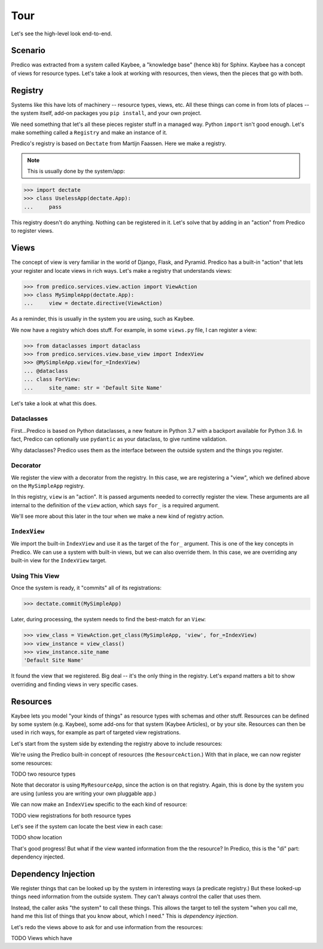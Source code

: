 ====
Tour
====

Let's see the high-level look end-to-end.

Scenario
========

Predico was extracted from a system called Kaybee, a "knowledge base" (hence
kb) for Sphinx. Kaybee has a concept of views for resource types. Let's take
a look at working with resources, then views, then the pieces that go with
both.

Registry
========

Systems like this have lots of machinery -- resource types, views, etc. All
these things can come in from lots of places -- the system itself, add-on
packages you ``pip install``, and your own project.

We need something that let's all these pieces register stuff in a managed
way. Python ``import`` isn't good enough. Let's make something called a
``Registry`` and make an instance of it.

Predico's registry is based on ``Dectate`` from Martijn Faassen. Here we
make a registry.

.. note::
    This is usually done by the system/app:

>>> import dectate
>>> class UselessApp(dectate.App):
...     pass

This registry doesn't do anything. Nothing can be registered in it.
Let's solve that by adding in an "action" from Predico to register views.

Views
=====

The concept of view is very familiar in the world of Django, Flask, and
Pyramid. Predico has a built-in "action" that lets your register and locate
views in rich ways. Let's make a registry that understands views:

>>> from predico.services.view.action import ViewAction
>>> class MySimpleApp(dectate.App):
...     view = dectate.directive(ViewAction)

As a reminder, this is usually in the system you are using, such as Kaybee.

We now have a registry which does stuff. For example, in some
``views.py`` file, I can register a view:

>>> from dataclasses import dataclass
>>> from predico.services.view.base_view import IndexView
>>> @MySimpleApp.view(for_=IndexView)
... @dataclass
... class ForView:
...     site_name: str = 'Default Site Name'

Let's take a look at what this does.

Dataclasses
-----------

First...Predico is based on Python dataclasses, a new feature in Python
3.7 with a backport available for Python 3.6. In fact, Predico can optionally
use ``pydantic`` as your dataclass, to give runtime validation.

Why dataclasses? Predico uses them as the interface between the outside
system and the things you register.

Decorator
---------

We register the view with a decorator from the registry. In this case, we
are registering a "view", which we defined above on the ``MySimpleApp`` registry.

In this registry, ``view`` is an "action". It is passed arguments needed to
correctly register the view. These arguments are all internal to the
definition of the ``view`` action, which says ``for_`` is a required argument.

We'll see more about this later in the tour when we make a new kind of
registry action.

``IndexView``
-------------

We import the built-in ``IndexView`` and use it as the target of the
``for_`` argument. This is one of the key concepts in Predico. We can use
a system with built-in views, but we can also override them. In this case,
we are overriding any built-in view for the ``IndexView`` target.

Using This View
---------------

Once the system is ready, it "commits" all of its registrations:

>>> dectate.commit(MySimpleApp)

Later, during processing, the system needs to find the best-match for an
``View``:

>>> view_class = ViewAction.get_class(MySimpleApp, 'view', for_=IndexView)
>>> view_instance = view_class()
>>> view_instance.site_name
'Default Site Name'

It found the view that we registered. Big deal -- it's the only thing in
the registry. Let's expand matters a bit to show overriding and finding
views in very specific cases.

Resources
=========

Kaybee lets you model "your kinds of things" as resource types with schemas
and other stuff. Resources can be defined by some system (e.g. Kaybee), some
add-ons for that system (Kaybee Articles), or by your site. Resources can
then be used in rich ways, for example as part of targeted view registrations.

Let's start from the system side by extending the registry above to include
resources:

We're using the Predico built-in concept of resources (the
``ResourceAction``.) With that in place, we can now register some resources:

TODO two resource types

Note that decorator is using ``MyResourceApp``, since the action is on
that registry. Again, this is done by the system you are using (unless you
are writing your own pluggable app.)

We can now make an ``IndexView`` specific to the each kind of resource:

TODO view registrations for both resource types

Let's see if the system can locate the best view in each case:

TODO show location

That's good progress! But what if the view wanted information from the
the resource? In Predico, this is the "di" part: dependency injected.

Dependency Injection
====================

We register things that can be looked up by the system in interesting ways
(a predicate registry.) But these looked-up things need information from the
outside system. They can't always control the caller that uses them.

Instead, the caller asks "the system" to call these things. This allows the
target to tell the system "when you call me, hand me this list of things
that you know about, which I need." This is *dependency injection*.

Let's redo the views above to ask for and use information from the resources:

TODO Views which have